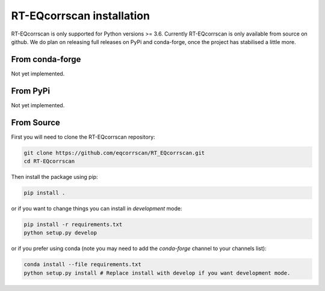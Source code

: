 RT-EQcorrscan installation
==========================

RT-EQcorrscan is only supported for Python versions >= 3.6. Currently
RT-EQcorrscan is only available from source on github. We do plan on releasing full
releases on PyPi and conda-forge, once the project has stabilised a little more.

From conda-forge
----------------

Not yet implemented.

From PyPi
---------

Not yet implemented.

From Source
-----------

First you will need to clone the RT-EQcorrscan repository:

.. code-block:: bash

    git clone https://github.com/eqcorrscan/RT_EQcorrscan.git
    cd RT-EQcorrscan

Then install the package using pip:

.. code-block:: bash

    pip install .

or if you want to change things you can install in *development* mode:

.. code-block:: bash

    pip install -r requirements.txt
    python setup.py develop

or if you prefer using conda (note you may need to add the *conda-forge* channel to your channels list):

.. code-block:: bash

    conda install --file requirements.txt
    python setup.py install # Replace install with develop if you want development mode.